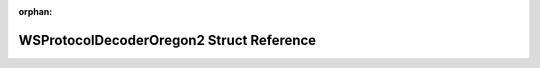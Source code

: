 .. meta::7cca7a78b3e5a27280dfa0473ed8fa46756fe35985783222b67a5e703be0c085d22014b9e207bc33222497fc193de969e6cac2a41ab5f4b2f27ba5aa299b0706

:orphan:

.. title:: Flipper Zero Firmware: WSProtocolDecoderOregon2 Struct Reference

WSProtocolDecoderOregon2 Struct Reference
=========================================

.. container:: doxygen-content

   
   .. raw:: html
     :file: struct_w_s_protocol_decoder_oregon2.html
